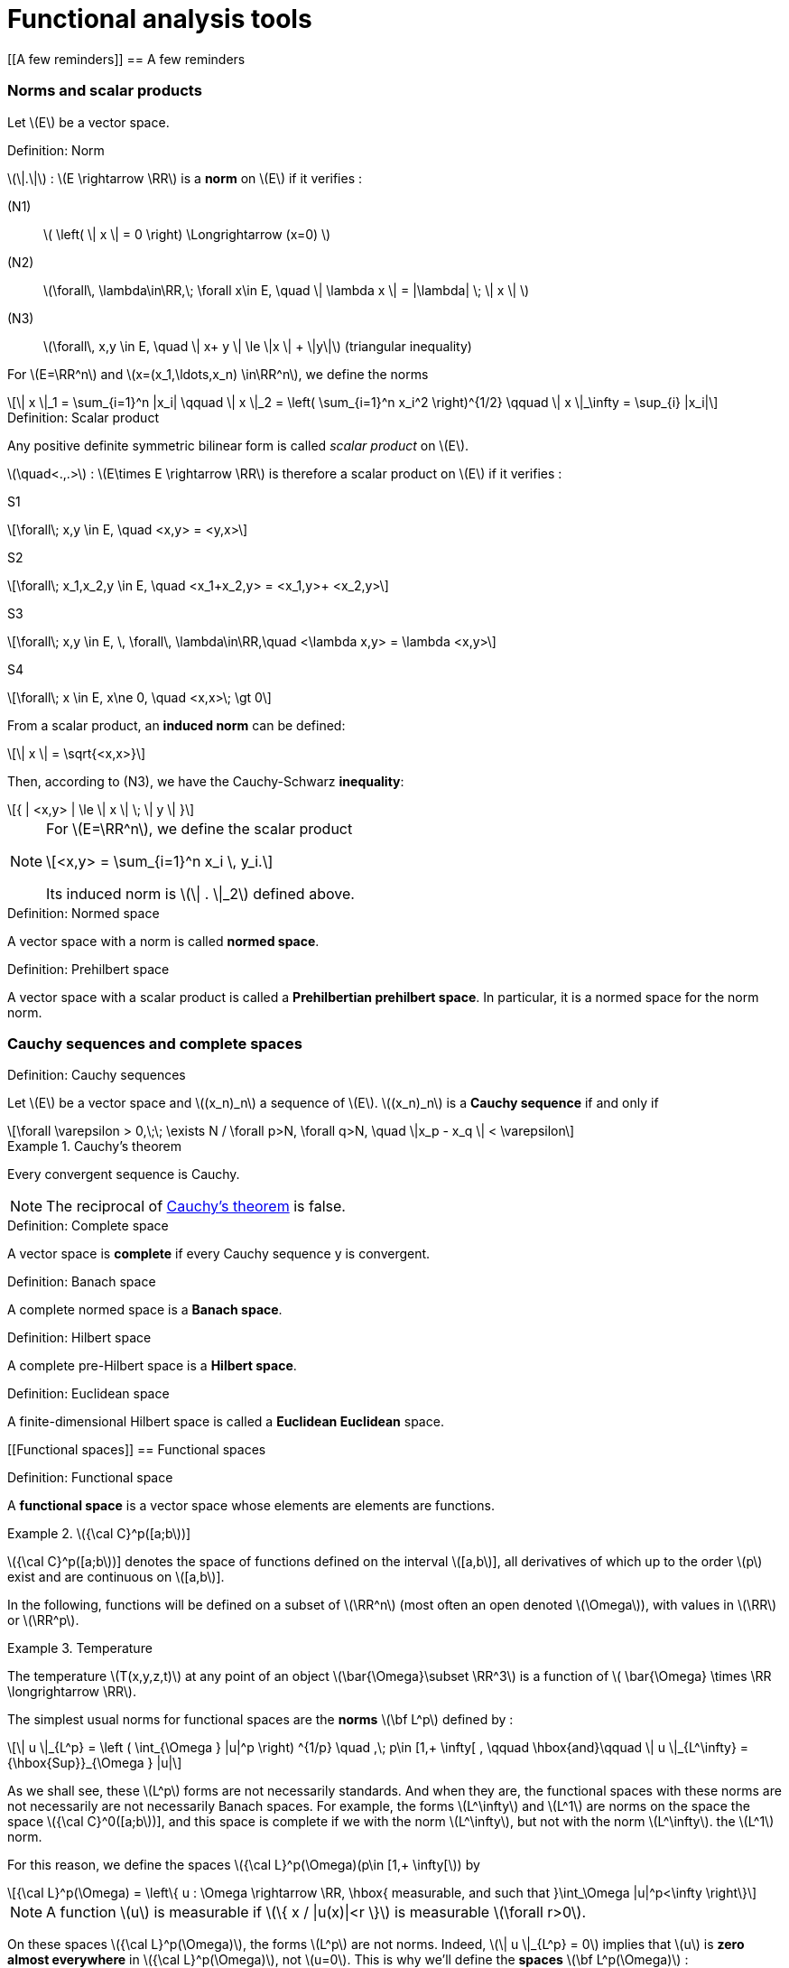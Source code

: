 // -*- mode: adoc -*-
= Functional analysis tools
:lang: fr
:stem: latexmath


[[A few reminders]]
== A few reminders

[[norms-and-scalar-products]]
=== Norms and scalar products

Let stem:[E] be a vector space. +

//[[def:7]]
.Definition: Norm
[.def#def:norm]
****
stem:[\|.\|] : stem:[E \rightarrow \RR] is a *norm* on stem:[E] if it verifies :

(N1):: stem:[ \left( \| x \| = 0 \right) \Longrightarrow (x=0) ]

(N2):: stem:[\forall\, \lambda\in\RR,\; \forall x\in E, \quad \| \lambda x \| = |\lambda| \; \| x \| ]

(N3):: stem:[\forall\, x,y \in E, \quad \| x+ y \| \le \|x \| + \|y\|] (triangular inequality)
****

For stem:[E=\RR^n] and stem:[x=(x_1,\ldots,x_n) \in\RR^n], we define the norms

[stem]
++++
\| x \|_1 = \sum_{i=1}^n |x_i| \qquad \| x \|_2 = \left( \sum_{i=1}^n x_i^2 \right)^{1/2} \qquad \| x \|_\infty = \sup_{i} |x_i|
++++



.Definition: Scalar product
[.def#def:scalar-product]
****
Any positive definite symmetric bilinear form is called _scalar product_ on stem:[E].

stem:[\quad<.,.>] : stem:[E\times E \rightarrow \RR] is therefore a scalar product on stem:[E] if it verifies :

S1::
[stem]
++++
\forall\; x,y \in E, \quad <x,y> = <y,x>
++++

S2::
[stem]
++++
\forall\; x_1,x_2,y \in E, \quad <x_1+x_2,y> = <x_1,y>+ <x_2,y>
++++

S3::
[stem]
++++
\forall\; x,y \in E, \, \forall\, \lambda\in\RR,\quad <\lambda x,y> = \lambda <x,y>
++++

S4::
[stem]
++++
\forall\; x \in E, x\ne 0, \quad <x,x>\; \gt 0
++++
****


From a scalar product, an *induced norm* can be defined:
[stem]
++++
\| x \| = \sqrt{<x,x>}
++++
Then, according to (N3), we have the Cauchy-Schwarz *inequality*:
[stem]
++++
{ | <x,y> | \le \| x \| \; \| y \| }
++++


[NOTE]
====
For stem:[E=\RR^n], we define the scalar product
[stem]
++++
<x,y> = \sum_{i=1}^n x_i \, y_i.
++++
Its induced norm is stem:[\| . \|_2] defined above.
====



.Definition: Normed space
[.def#def:normed-space]
****
A vector space with a norm is called *normed space*.
****

.Definition: Prehilbert space
[.def#def:prehilbert-space]
****
A vector space with a scalar product is called a *Prehilbertian
prehilbert space*. In particular, it is a normed space for the norm
norm.
****


=== Cauchy sequences and complete spaces


.Definition: Cauchy sequences
[.def#def:cauchy-sequence]
****
Let stem:[E] be a vector space and
stem:[(x_n)_n] a sequence of stem:[E].
stem:[(x_n)_n] is a *Cauchy sequence* if and only if

[stem]
++++
\forall \varepsilon > 0,\;\; \exists N / \forall p>N, \forall q>N, \quad \|x_p - x_q \| < \varepsilon
++++
****


.Cauchy's theorem
[.thm#th-conv-cauchy]
====
Every convergent sequence is Cauchy.
====

NOTE: The reciprocal of <<th-conv-cauchy>> is false.

.Definition: Complete space
[.def#def:complete-space]
****
A vector space is *complete* if every Cauchy sequence y
is convergent.
****


.Definition: Banach space
[.def#def:banach-space]
****
A complete normed space is a *Banach space*.
****

.Definition: Hilbert space
[.def#def:hilbert-space]
****
A complete pre-Hilbert space is a *Hilbert space*.
****


.Definition: Euclidean space
[.def#def:euclidean-space]
****
A finite-dimensional Hilbert space is called a *Euclidean
Euclidean* space.
****

[[Functional spaces]]
== Functional spaces



.Definition: Functional space
[.def#def:functional-space]
****
A *functional space* is a vector space whose elements are
elements are functions.
****

[example]
.stem:[{\cal C}^p([a;b])]
====
stem:[{\cal C}^p([a;b])] denotes the space of functions defined on the interval stem:[[a,b]], all derivatives of which up to the order stem:[p] exist and are continuous on stem:[[a,b]].
====

In the following, functions will be defined on a subset of stem:[\RR^n] (most often an open denoted stem:[\Omega]), with values in stem:[\RR] or stem:[\RR^p].

[example]
.Temperature
====
The temperature stem:[T(x,y,z,t)] at any point of an object stem:[\bar{\Omega}\subset \RR^3] is a function of stem:[ \bar{\Omega} \times \RR \longrightarrow \RR].
====

The simplest usual norms for functional spaces are
the *norms* stem:[\bf L^p] defined by :

[stem]
++++
\| u \|_{L^p} = \left ( \int_{\Omega } |u|^p \right) ^{1/p} \quad ,\; p\in [1,+ \infty[ ,
\qquad \hbox{and}\qquad \| u \|_{L^\infty} = {\hbox{Sup}}_{\Omega } |u|
++++

As we shall see, these stem:[L^p] forms are not necessarily standards. And
when they are, the functional spaces with these norms are not necessarily
are not necessarily Banach spaces. For example, the forms
stem:[L^\infty] and stem:[L^1] are norms on the space
the space stem:[{\cal C}^0([a;b])], and this space is complete if we
with the norm stem:[L^\infty], but not with the norm stem:[L^\infty].
the stem:[L^1] norm.

For this reason, we define the spaces stem:[{\cal L}^p(\Omega)(p\in [1,+ \infty[]) by

[stem]
++++
{\cal L}^p(\Omega) = \left\{ u : \Omega \rightarrow \RR, \hbox{ measurable, and such that }\int_\Omega |u|^p<\infty \right\}
++++

NOTE: A function stem:[u] is measurable if stem:[\{ x / |u(x)|<r \}] is measurable stem:[\forall r>0].

On these spaces stem:[{\cal L}^p(\Omega)], the
forms stem:[L^p] are not norms. Indeed, stem:[\| u
\|_{L^p} = 0] implies that stem:[u] is *zero almost everywhere* in
stem:[{\cal L}^p(\Omega)], not stem:[u=0]. This is why we'll
define the *spaces* stem:[\bf L^p(\Omega)] :

.Definition: Equality almost everywhere
[.def#def:almost-everywhere]
****
stem:[L^p(\Omega)] is the equivalence class of functions of
stem:[{\cal L}^p(\Omega)] for the equivalence relation *equality almost everywhere
everywhere*. In other words, we'll confuse two functions whenever they are
are equal almost everywhere, i.e. they differ only on a set of zero measure.
a set of zero measure.
****

.Theorem: stem:[L^p(\Omega)]
[.thm#th-lp-complete]
****
The form stem:[L^p] is a norm on stem:[L^p(\Omega)],
and stem:[L^p(\Omega)] equipped with the norm stem:[L^p] is a
Banach space (i.e. is complete).
****

NOTE: A very important special case is stem:[p=2]. In this case
the *functional space stem:[L^2(\Omega)]*, i.e. the space of
the space of summable square functions on stem:[\Omega] (at the
equivalence relation *equality almost everywhere*). To the norm
stem:[L^2] :
stem:[\| u \|_{L^2} = \left( \int_\Omega u^2 \right)^{1/2} ], we can associate the bilinear form
the bilinear form
stem:[(u,v)_{L^2} = \int_\Omega u\, v]. This is a scalar product
from which the norm stem:[L^2] is derived.

Hence the following theorem


.Theorem: stem:[L^2(\Omega)] 
[.thm#th-l2-hilbert]
****
stem:[L^2(\Omega)] is a Hilbert space.
****

[[sec:notion-de-derivee]]
== Notion of generalized derivative


We've just defined complete functional spaces, which provide a good framework for demonstrating the existence and uniqueness of solutions to partial differential equations, as we'll see later with the Lax-Milgram theorem.

However, we have seen that the elements of these stem:[L^p] spaces are not necessarily very regular functions.

Consequently, the partial derivatives of such functions are not necessarily defined everywhere.

To overcome this problem, we're going to extend the notion of derivation.

The real tool to be introduced for this is the notion of *distribution*, due to L. Schwartz (1950).

For lack of time in this course, we'll confine ourselves here to giving a very simplified idea, with the notion of *generalized derivative*.

The latter has much more limited properties than distributions, but allows us to get a "feel" for the aspects necessary to
the variational formulation.

In the following, stem:[\Omega] will be an open (not necessarily bounded) of stem:[\RR^n].

[[sec:test-functions]]
=== Test functions


Let stem:[\varphi : \Omega \rightarrow \RR].

.Definition: support of stem:[\varphi]
[.def#def:support]
****
We call *support of stem:[\bf \varphi]* the adherence of stem:[\{ x \in \Omega / \varphi(x) \ne 0 \}].
****

[example]
====
For stem:[\Omega = \]-1,1\]], and stem:[\varphi] the constant function equal to 1, stem:[\hbox{Supp}\, \varphi = \[-1,1\]].
====

.Definition: Space for test functions
[.def#def:test-functions]
****
Let stem:[{\cal D}(\Omega)] be the space of functions from stem:[\Omega] to stem:[\RR], of class stem:[{\cal C}^\infty], and with compact support included in stem:[\Omega].

stem:[{\cal D}(\Omega)] is sometimes called *test function space*.
****

[example]
====
The most classic example in the 1-D case is the function

stem:[
\varphi(x) =
  \left\{
    \begin{array}{ll}
    { e^{- \frac{1}{1-x^2}} } & \hbox{si } |x|<1
      0 & \hbox{si } |x|1\\ge
    \end{array}
  \right.
]
stem:[\varphi] is a function of stem:[{\cal D}(]a,bstem:[)] for all stem:[a < -1 < 1 < b].


NOTE: This example can easily be extended to the multi-dimensional case (stem:[n>1]).
====

Let stem:[a\in\Omega] and stem:[r>0] be such that the closed ball of center stem:[a] and radius stem:[r] is included in stem:[\Omega].

We then pose :
[[eq:function-test2]]
[stem]
++++
 \varphi(x) = \left\{
 \begin{array}{ll}
 { e^{- \frac{1}{r^2-|x-a|^2}} } & \hbox{si } |x-a| < r\\
 0 & \hbox{ otherwise }
 \end{array}
 \right.
++++

stem:[\varphi] thus defined is an element of stem:[{\cal D}(\Omega)].


.Theorem: Adherence of stem:[\overline{{\cal D}(\Omega)}]]
[.thm#thm:adherence]
****
stem:[\overline{{\cal D}(\Omega) } = L^2(\Omega)]
****

[[sec:derivee-generalisee]]
=== Generalized derivative


Let stem:[u\in {\cal C}^1(\Omega)] and stem:[\varphi \in {\cal D}(\Omega)].

By integration by parts (appendix [sec:green]), we have :

[stem]
++++
\int_\Omega \partial_i u\; \varphi = - \int_\Omega u \; \partial_i\varphi + \int_{\partial \Omega} u \; \varphi \; {\bf e}_i.{\bf n}
++++

This last term (integral on the edge of stem:[\Omega]) is null because stem:[\varphi] is compactly supported (hence null on
stem:[\partial \Omega]).

But stem:[\int_\Omega u \; \partial_i\varphi] makes sense as soon as stem:[u\in L^2(\Omega)].

So stem:[\int_\Omega \partial_i u\; \varphi] also makes sense, without stem:[u] necessarily being of class stem:[{\cal C}^1].

This makes it possible to define stem:[\partial_i u] even in this case.

.Definition: Generalized derivative
[.def#def:generalized-derivative]
****
1-D case stem:[\quad] Let stem:[I] be an interval of stem:[\RR], not necessarily bounded.
not necessarily bounded.

We say that stem:[u\in L^2(I)] admits a *generalized derivative* in stem:[L^2(I)] if stem:[\exists u_1\in L^2(I)] such that

stem:[
\forall \varphi\in {\cal D}(I), \quad \int_I u_1\;\varphi = - \int_I u \varphi'
]
****

[example]
====
Let stem:[I=\]a,b[] be a bounded interval, and stem:[c] be a point of stem:[I].
point of stem:[I]. Consider a function stem:[u]
formed by two branches of class stem:[{\cal C}^1], one on
one on stem:[]a,c[], the other on stem:[]c,b[], and connecting continuously
to stem:[c]. Then
stem:[u] has a generalized derivative defined by
stem:[u_1(x)=u'(x)\quad \forall x\ne c]. Indeed :


stem:[
\forall \varphi\in {\cal D}(\]a,b[)\qquad \int_a^b u \varphi' = \int_a^c + \int_c^b = - \int_a^c u' \varphi - \int_c^b u'\varphi + \underbrace{(u(c^-)-u(c^+))}_{=0} \, \varphi(c)
]

by integration by parts. The stem value:[u_1(c)] doesn't matter: we end up with the same
the same function as stem:[L^2(I)],
since it is defined as the equivalence class of the equivalence relation
equivalence relation *equality almost everywhere*.
====


.Definition: Generalized derivative of order stem:[k]
[.def#def:generalized-derivative-order-k]
****
By iterating, we say that stem:[u] admits a *generalized derivative
of order stem:[\bf k]* in stem:[L^2(I)], denoted by
stem:[u_k], ssi stem:[{\forall \varphi\in
  {\cal D}(I), \quad \int_I u_k\;\varphi = (- 1)^k \; \int_I u \varphi^{(k)}
  }]
****

These definitions extend naturally to the definition of generalized partial derivatives, in the stem case:[n>1].


.Theorem: Uniqueness of the generalized derivative
[.thm#thm:uniqueness]
****
When it exists, the generalized derivative is unique.
****


.Theorem: generalized derivative and classical derivative
[.thm#thm:generalized-classical]
--
When stem:[u] is of class stem:[{\cal C}^1(\bar{\Omega})], the generalized derivative is equal to the classical derivative.
--

[[Sobolev spaces]]
== Sobolev spaces


=== stem:[H^m] spaces


.Definition: stem:[H^1(\Omega)]
[.def#def:h1]
****
[stem]
++++
{ H^1(\Omega) = \left\{ u \in L^2(\Omega)\; / \; \partial_i u \; \in
    L^2(\Omega), \; 1 \leq i \leq n \right\} }
++++
where stem:[\partial_i u] is defined in the sense of the generalized derivative.


stem:[H^1(\Omega)] is called *Sobolev space of order 1*.
****

.Definition: stem:[H^m(\Omega)]
[.def#def:hm]
****
For any integer stem:[m\ge 1],
stem:[
H^m(\Omega) = \left\{ u \in L^2(\Omega) \; / \; \partial^\alpha u \; \in
  L^2(\Omega) \quad \forall \alpha =(\alpha_1,\ldots,\alpha_n) \in \N^n\hbox{
  such that}\; |\alpha|= \alpha_1+\cdots+\alpha_n \le m \right\}]


stem:[H^m(\Omega)] is called *Sobolev space of order stem:[\bf m].
****

NOTE: By extension, we also see that stem:[H^0(\Omega)=L^2(\Omega)].

[NOTE]
====
In the case of dimension 1, it's simpler to write stem:[I] open from stem:[\RR] :

stem:[ H^m(I) = \left\{ u \in L^2(I) \; / \; u', \ldots, u^{(m)} \in L^2(I) \right\} ]
====

.Theorem: stem:[H^1(\Omega)] is a Hilbert space
[.thm#thm:h1-hilbert]
****
stem:[H^1(\Omega)] is a Hilbert space for the scalar product
stem:[(u,v)_1 = \int_\Omega u \, v\, + \sum_{i=1}^n \; \int_\Omega \partial_i u
\; \partial_i v = (u,v)_0 + \sum_{i=1}^n (\partial_i u, \partial_i v )_0]

noting stem:[(.,.)_0] the scalar product stem:[L^2].
Let stem:[\|.\|_1] be the norm associated with
stem:[(.,.)_1].
****

Similarly, we define a scalar product and a norm on
stem:[H^m(\Omega)] by
[stem]
++++
(u,v)_m = \sum_{|alpha| \le m} ( \partial^\alpha u , \partial^\alpha v )_0 \qquad
\hbox{ and }\qquad \| u \|_m = (u,u)_m^{1/2}]
++++

.Theorem: stem:[H^m(\Omega)] are Hilbert spaces]
[.thm#thm:hm-hilbert]
****
stem:[H^m(\Omega)] with scalar product stem:[(.,.)_m] is a Hilbert space.
is a Hilbert space [thr:8].
****


.Theorem: stem:[H^m(\Omega)] and stem:[{\cal C}^k(\bar{\Omega})]
[.thm#thm:hm-ck]
****
If stem:[\Omega] is an open of stem:[\RR^n] with boundary stem:[\partial\Omega].
"sufficiently regular"  stem:[\partial\Omega] (for example
example stem:[{\cal C}^1]), we have the inclusion :
stem:[H^m(\Omega) \subset {\cal C}^k(\bar{\Omega})] for
stem:[{ k < m-\frac{n}{2}
  }]
****

[example]
====
In particular, we see that for an interval stem:[I] of stem:[\RR],
we have stem:[H^1(I) \subset {\cal C}^0(\bar{I})], i.e. in
1-D, any stem:[H^1] function is continuous.

The example of stem:[u(x) = x\, \sin\frac{1}{x}] for
stem:[x\in\]0,1\]] and stem:[u(0)=0] shows that the converse is false.
is false.

The example of stem:[u(x,y) = | \ln (x^2+y^2) |^k] for
stem:[0<k<1/2] shows that in dimensions greater than 1 there are
discontinuous stem:[H^1] functions.
====

[[trace-a-function]]
=== Trace of a function


To be able to perform integrations by parts, which will be useful for
for variational formulation, you need to be able to define the extension
extension (_trace_) of a function on the edge of the open
stem:[\Omega].

*stem:[n=1] (case 1-D)*:: we consider an open interval
stem:[I=\]a,b[] bounded.
We have seen that stem:[H^1(I) \subset {\cal C}^0(\bar{I})]. Therefore, for
stem:[u\in H^1(I)], stem:[u] is continuous on
stem:[\[a,b\]], and stem:[u(a)] and stem:[u(b)] are
well-defined.


stem:[n>1]:: we no longer have stem:[H^1(\Omega) \subset {\cal C}^0(\bar{\Omega})]. How can
define the trace? Here's how:
 * We define the  space stem:[{\cal C}^1(\bar{\Omega}) = \left\{ \varphi : \Omega \rightarrow \RR \;/\; \exists O \hbox{ open containing } \bar{\Omega},\; \exists \psi \in {\cal C}^1(O),\; \psi_{|\Omega} = \varphi \right\}]
In other words, stem:[{\cal C}^1(\bar{\Omega})] is the space of functions stem:[{\cal C}^1] on stem:[\Omega],
extendable by continuity on stem:[\partial\Omega] and whose gradient
gradient can also be extended by continuity. There is therefore no
to define the trace of such functions.
 * We show that, if stem:[\partial\Omega] is a bounded open
boundary stem:[\partial\Omega] "regular enough", then
stem:[{\cal C}^1(\bar{\Omega})] is dense in
stem:[H^1(\Omega)].
 * The continuous linear application, which to any function stem:[u]
of stem:[{\cal C}^1(\bar{\Omega})] associates its trace on
stem:[\partial\Omega], then extends into a continuous
continuous linear application of stem:[H^1(\\Omega)] in
stem:[L^2(\partial\Omega)], denoted stem:[\gamma_0], which we call *trace application*.
trace application*. We say that stem:[\gamma_0(u)] *is
the trace of stem:[u] on* stem:[\partial\Omega].

NOTE: For a function stem:[u] of stem:[H^1(\Omega)] which is at the same time continuous on stem:[\bar{\Omega}], we obviously have stem:[\gamma_0(u) = u_{||partial\Omega}].
This is why stem:[u_{|\partial\Omega}] is often simply noted rather than stem:[\gamma_0(u)].



Analogously, we can define stem:[\gamma_1], an application
which extends the usual definition of the normal derivative
on stem:[\partial\O]. For
stem:[u\in H^2(\Omega)], we have
stem:[\partial_i u \in H^1(\Omega)],
stem:[\forall i=1,\ldots,n], and we can therefore define
stem:[\gamma_0(\partial_i u)]. The boundary
stem:[\partial\Omega] being "fairly regular" (for example,
ideally, of class stem:[{\cal C}^1]), we can define the
normal
stem:[n=\left( \begin{array}{l} n_1 \\ \vdots  n_n \end{array} \right)]
at any point of stem:[\partial\Omega]. We then pose
stem:[{\gamma_1(u) = \sum_{i=1}^n \gamma_0(\partial_i u) n_i}].
This continuous application stem:[\gamma_1] of
stem:[H^2(\Omega)] into stem:[L^2(\partial\Omega)] thus extends
the usual definition of the normal derivative. In
the case where stem:[u] is a function of stem:[H^2(\Omega)]
which is at the same time in stem:[{\cal C}^1(\bar{\Omega})]], the normal
normal derivative in the usual sense of stem:[u] exists, and
stem:[\gamma_1(u)] is obviously equal to it. This is why
stem:[\partial_n u] rather than stem:[\gamma_1(u)].
stem:[\gamma_1(u)].

[[sec:H10]]
=== Space stem:[H^1_0(\Omega)]


.Definition: stem:[H^1_0(\Omega)]
[.def#def:h10]
****
Let stem:[\Omega] be open from stem:[\RR^n].
The space stem:[H^1_0(\Omega)] is defined as the adherence of stem:[{\cal D}(\Omega)] to the norm stem:[\|.\|_1] of stem:[H^1(\Omega)].
(Recall that stem:[{\cal D}(\Omega)] is the space of stem:[{\cal C}^\infty] functions on stem:[\Omega] with compact support, also known as the space of test functions).
****


.Theorem: stem:[H^1_0(\Omega)] is a Hilbert space
[.thm#thm:h10-hilbert]
****
By construction stem:[H^1_0(\Omega)] is a complete space.
It is a Hilbert space for the norm stem:[\|.\|_1]
****

If stem:[n=1] (case 1-D)}:: consider a bounded open interval stem:[I=\]a,b[]. Then
[stem]
++++
H^1_0(]a,b[) = \left\{ u \in H^1(]a,b[),\; u(a)=u(b)=0 \right\}
++++

If stem:[n>1]:: If stem:[\Omega] is a bounded open with a "fairly
regular" boundary (for example stem:[{\cal C}^1] by pieces), then
stem:[H^1_0(\Omega) = \ker \gamma_0]. stem:[H^1_0(\Omega)]
is therefore the subspace of functions of stem:[H^1(\Omega)] with
zero trace on the stem:[\partial\Omega] boundary.


.Definition
[.def#def:trace]
****
For any stem:[u] function of stem:[H^1(\Omega)], we 
can define :
[stem]
++++
{ |u|_1 = \left( \sum_{i=1}^n \| \partial_i u \|_0^2 \right)^{1/2} = \left( \int_\Omega \sum_{i=1}^n \left( \partial_i u \right)^2 dx \right)^{1/2} }
++++
****


.Theorem: Poincaré's inequality
[.thm#thm:poincare]
****
If stem:[\Omega] is bounded in at least one direction, then there exists a constant stem:[C(\Omega)] such that
[stem]
++++
\forall u \in H^1_0(\Omega), \; \|u\|_0 \le C(\Omega)\; |u|_1.
++++
****

We deduce that stem:[|.|_1] is a norm on stem:[H^1_0(\Omega)], equivalent to the norm stem:[\|.\|_1].

The previous result extends to the case where we have a null Dirichlet condition only on a part of stem:[\partial\Omega], if stem:[\Omega] is connected.

We assume that stem:[\Omega] is a connected bounded open, of boundary stem:[{\cal C}^1] by pieces.

Let stem:[V=\left\{ v\in H^1(\Omega),\, v=0 \hbox{ on }\Gamma_0 \right\}] be where stem:[\Gamma_0] is a part of stem:[\partial\Omega] of non-zero measure.

Then there exists a constant stem:[C(\Omega)] such that stem:[\forall u \in V, \; \|u\|_{0,V} \le C(\Omega)\; |u|_{1,V}], where stem:[\|.\|_{0,V}] and stem:[|.|_{1,V}] denote the norm and semi-norm induced on stem:[V].

We deduce that stem:[|.|_{1,V}] is a norm on stem:[V], equivalent to the norm stem:[\|.\|_{1,V}].



.Theorem: Trace theorem
[.thm#thm:trace]
****
Let D be an open with type edge.
There exists a constant stem:[c] such that stem:[\forall g \in H^{\frac{1}{2}}(\partial \Omega)] there exists stem:[u_g \in H^1(\Omega)] satisfying
[stem]
++++
\gamma_0(u_g) = g \mbox{ and } \|u\|_{H^1} \leq c \|g\|_{H^\frac{1}{2}}
++++
stem:[u_g] is called an *overlap* of stem:[g] in stem:[H^1(\Omega)].
****

[[exercises]]
== Exercises


1.  Show that the functions defined by ([eq:test-function1]) and
([eq:function-test2]) are stem:[{\cal C}^\infty] with support
support.
2.  Show that stem:[{\cal C}^0([a,b\])] is a complete space
for the norm stem:[L^\infty].
3.  Show that this is not the case for stem:[L^1].
(show a non-convergent Cauchy sequence in
stem:[{\cal C}^0([a,b\])]).
4.  Show that, when it exists, the generalized derivative is
unique.
5.  Show that, for a function of class stem:[{\cal C}^1],
the generalized derivative is equal to the classical derivative.
6.  Let be a function from stem:[[a,b\]] to stem:[\RR],
formed by two branches of class stem:[{\cal C}^1] on
stem:[[a,c[] and stem:[\]c,b\]], and discontinuous in
stem:[c]. Show that it has no generalized derivative. (you
the notion of distribution to derive this function).
this function).
7.  Show that stem:[|.|_1] is a norm on
stem:[H^1_0(\Omega)], equivalent to the norm
stem:[\|.\|_1]
